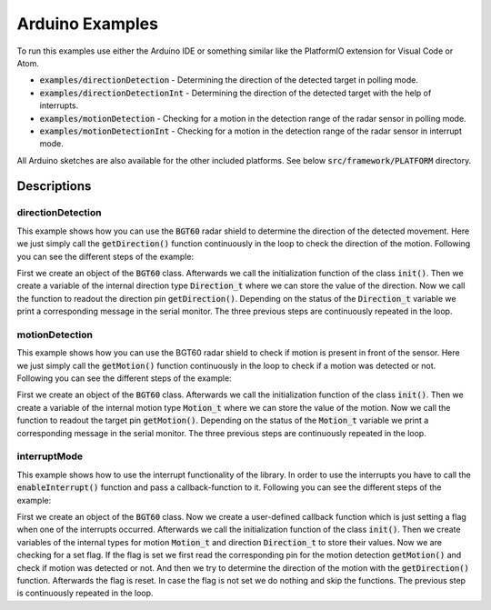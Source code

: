 .. _arduino-examples:

Arduino Examples
================
To run this examples use either the Arduino IDE or something similar like the PlatformIO extension for Visual Code or Atom.

* :code:`examples/directionDetection` - Determining the direction of the detected target in polling mode.
* :code:`examples/directionDetectionInt` - Determining the direction of the detected target with the help of interrupts.
* :code:`examples/motionDetection` - Checking for a motion in the detection range of the radar sensor in polling mode.
* :code:`examples/motionDetectionInt` - Checking for a motion in the detection range of the radar sensor in interrupt mode.

All Arduino sketches are also available for the other included platforms. See below :code:`src/framework/PLATFORM` directory.

Descriptions
------------

directionDetection
""""""""""""""""""
This example shows how you can use the :code:`BGT60` radar shield to determine the direction of the detected movement. Here we just simply call the :code:`getDirection()` function continuously in the loop to check the direction of the motion. Following you can see the different steps of the example:

First we create an object of the :code:`BGT60` class.
Afterwards we call the initialization function of the class :code:`init()`.
Then we create a variable of the internal direction type :code:`Direction_t` where we can store the value of the direction.
Now we call the function to readout the direction pin :code:`getDirection()`.
Depending on the status of the :code:`Direction_t` variable we print a corresponding message in the serial monitor.
The three previous steps are continuously repeated in the loop.

motionDetection
"""""""""""""""
This example shows how you can use the BGT60 radar shield to check if motion is present in front of the sensor. Here we just simply call the :code:`getMotion()` function continuously in the loop to check if a motion was detected or not. Following you can see the different steps of the example:

First we create an object of the :code:`BGT60` class.
Afterwards we call the initialization function of the class :code:`init()`.
Then we create a variable of the internal motion type :code:`Motion_t` where we can store the value of the motion.
Now we call the function to readout the target pin :code:`getMotion()`.
Depending on the status of the :code:`Motion_t` variable we print a corresponding message in the serial monitor.
The three previous steps are continuously repeated in the loop.

interruptMode
"""""""""""""
This example shows how to use the interrupt functionality of the library. In order to use the interrupts you have to call the :code:`enableInterrupt()` function and pass a callback-function to it. Following you can see the different steps of the example:

First we create an object of the :code:`BGT60` class.
Now we create a user-defined callback function which is just setting a flag when one of the interrupts occurred.
Afterwards we call the initialization function of the class :code:`init()`.
Then we create variables of the internal types for motion :code:`Motion_t` and direction :code:`Direction_t` to store their values.
Now we are checking for a set flag. If the flag is set we first read the corresponding pin for the motion detection :code:`getMotion()` and check if motion was detected or not. And then we try to determine the direction of the motion with the :code:`getDirection()` function. Afterwards the flag is reset. In case the flag is not set we do nothing and skip the functions.
The previous step is continuously repeated in the loop.